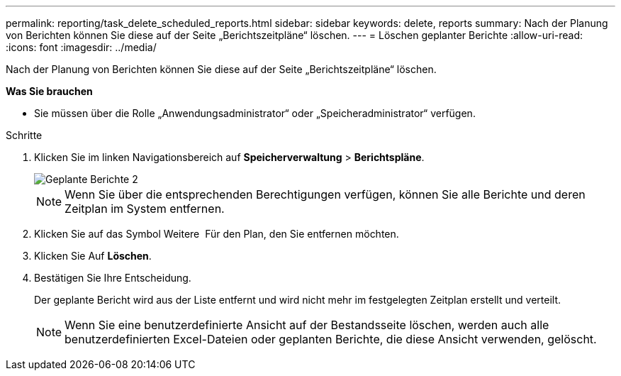 ---
permalink: reporting/task_delete_scheduled_reports.html 
sidebar: sidebar 
keywords: delete, reports 
summary: Nach der Planung von Berichten können Sie diese auf der Seite „Berichtszeitpläne“ löschen. 
---
= Löschen geplanter Berichte
:allow-uri-read: 
:icons: font
:imagesdir: ../media/


[role="lead"]
Nach der Planung von Berichten können Sie diese auf der Seite „Berichtszeitpläne“ löschen.

*Was Sie brauchen*

* Sie müssen über die Rolle „Anwendungsadministrator“ oder „Speicheradministrator“ verfügen.


.Schritte
. Klicken Sie im linken Navigationsbereich auf *Speicherverwaltung* > *Berichtspläne*.
+
image::../media/scheduled_reports_2.gif[Geplante Berichte 2]

+
[NOTE]
====
Wenn Sie über die entsprechenden Berechtigungen verfügen, können Sie alle Berichte und deren Zeitplan im System entfernen.

====
. Klicken Sie auf das Symbol Weitere image:../media/more_icon.gif[""] Für den Plan, den Sie entfernen möchten.
. Klicken Sie Auf *Löschen*.
. Bestätigen Sie Ihre Entscheidung.
+
Der geplante Bericht wird aus der Liste entfernt und wird nicht mehr im festgelegten Zeitplan erstellt und verteilt.

+
[NOTE]
====
Wenn Sie eine benutzerdefinierte Ansicht auf der Bestandsseite löschen, werden auch alle benutzerdefinierten Excel-Dateien oder geplanten Berichte, die diese Ansicht verwenden, gelöscht.

====

